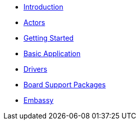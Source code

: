 * xref:introduction.adoc[Introduction]
* xref:concepts.adoc[Actors]
* xref:getting_started.adoc[Getting Started]
* xref:basic_application.adoc[Basic Application]
* xref:drivers.adoc[Drivers]
* xref:bsp.adoc[Board Support Packages]
* xref:embassy::index.adoc[Embassy]
